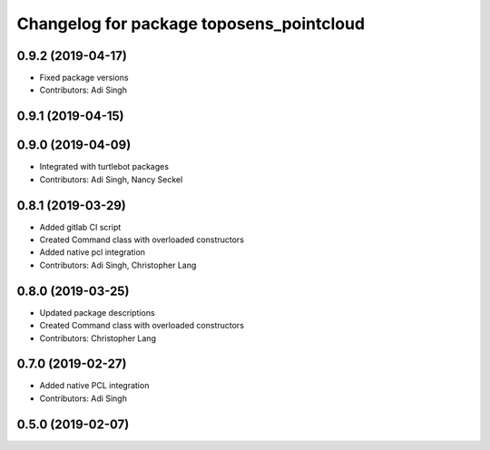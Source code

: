 ^^^^^^^^^^^^^^^^^^^^^^^^^^^^^^^^^^^^^^^^^
Changelog for package toposens_pointcloud
^^^^^^^^^^^^^^^^^^^^^^^^^^^^^^^^^^^^^^^^^

0.9.2 (2019-04-17)
------------------
* Fixed package versions
* Contributors: Adi Singh

0.9.1 (2019-04-15)
------------------

0.9.0 (2019-04-09)
------------------
* Integrated with turtlebot packages
* Contributors: Adi Singh, Nancy Seckel

0.8.1 (2019-03-29)
------------------
* Added gitlab CI script
* Created Command class with overloaded constructors
* Added native pcl integration
* Contributors: Adi Singh, Christopher Lang

0.8.0 (2019-03-25)
------------------
* Updated package descriptions
* Created Command class with overloaded constructors
* Contributors: Christopher Lang

0.7.0 (2019-02-27)
------------------
* Added native PCL integration
* Contributors: Adi Singh

0.5.0 (2019-02-07)
------------------
